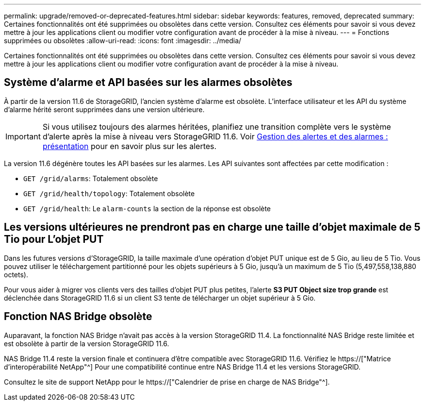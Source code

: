 ---
permalink: upgrade/removed-or-deprecated-features.html 
sidebar: sidebar 
keywords: features, removed, deprecated 
summary: Certaines fonctionnalités ont été supprimées ou obsolètes dans cette version. Consultez ces éléments pour savoir si vous devez mettre à jour les applications client ou modifier votre configuration avant de procéder à la mise à niveau. 
---
= Fonctions supprimées ou obsolètes
:allow-uri-read: 
:icons: font
:imagesdir: ../media/


[role="lead"]
Certaines fonctionnalités ont été supprimées ou obsolètes dans cette version. Consultez ces éléments pour savoir si vous devez mettre à jour les applications client ou modifier votre configuration avant de procéder à la mise à niveau.



== Système d'alarme et API basées sur les alarmes obsolètes

À partir de la version 11.6 de StorageGRID, l'ancien système d'alarme est obsolète. L'interface utilisateur et les API du système d'alarme hérité seront supprimées dans une version ultérieure.


IMPORTANT: Si vous utilisez toujours des alarmes héritées, planifiez une transition complète vers le système d'alerte après la mise à niveau vers StorageGRID 11.6. Voir xref:../monitor/managing-alerts-and-alarms.adoc[Gestion des alertes et des alarmes : présentation] pour en savoir plus sur les alertes.

La version 11.6 dégénère toutes les API basées sur les alarmes. Les API suivantes sont affectées par cette modification :

* `GET /grid/alarms`: Totalement obsolète
* `GET /grid/health/topology`: Totalement obsolète
* `GET /grid/health`: Le `alarm-counts` la section de la réponse est obsolète




== Les versions ultérieures ne prendront pas en charge une taille d'objet maximale de 5 Tio pour L'objet PUT

Dans les futures versions d'StorageGRID, la taille maximale d'une opération d'objet PUT unique est de 5 Gio, au lieu de 5 Tio. Vous pouvez utiliser le téléchargement partitionné pour les objets supérieurs à 5 Gio, jusqu'à un maximum de 5 Tio (5,497,558,138,880 octets).

Pour vous aider à migrer vos clients vers des tailles d'objet PUT plus petites, l'alerte *S3 PUT Object size trop grande* est déclenchée dans StorageGRID 11.6 si un client S3 tente de télécharger un objet supérieur à 5 Gio.



== Fonction NAS Bridge obsolète

Auparavant, la fonction NAS Bridge n'avait pas accès à la version StorageGRID 11.4. La fonctionnalité NAS Bridge reste limitée et est obsolète à partir de la version StorageGRID 11.6.

NAS Bridge 11.4 reste la version finale et continuera d'être compatible avec StorageGRID 11.6. Vérifiez le https://["Matrice d'interopérabilité NetApp"^] Pour une compatibilité continue entre NAS Bridge 11.4 et les versions StorageGRID.

Consultez le site de support NetApp pour le https://["Calendrier de prise en charge de NAS Bridge"^].
